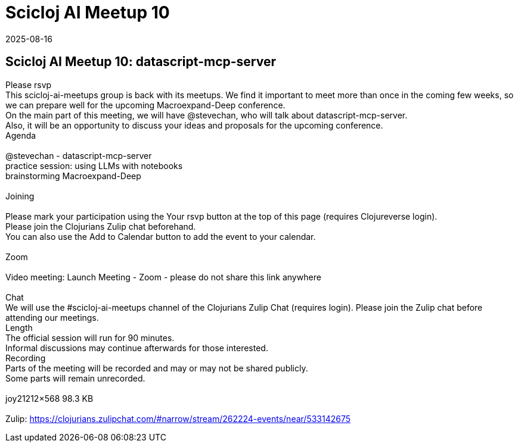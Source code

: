 = Scicloj AI Meetup 10
2025-08-16
:jbake-type: event
:jbake-edition: 
:jbake-link: https://clojureverse.org/t/scicloj-ai-meetup-10-datascript-mcp-server/14598
:jbake-location: online
:jbake-start: 2025-08-16
:jbake-end: 2025-08-16

== Scicloj AI Meetup 10: datascript-mcp-server

Please rsvp  +
This scicloj-ai-meetups group is back with its meetups. We find it important to meet more than once in the coming few weeks, so we can prepare well for the upcoming Macroexpand-Deep conference. +
On the main part of this meeting, we will have @stevechan, who will talk about datascript-mcp-server. +
Also, it will be an opportunity to discuss your ideas and proposals for the upcoming conference. +
Agenda +
 +
@stevechan - datascript-mcp-server +
practice session: using LLMs with notebooks +
brainstorming Macroexpand-Deep +
 +
Joining  +
 +
Please mark your participation using the Your rsvp button at the top of this page (requires Clojureverse login). +
Please join the Clojurians Zulip chat beforehand. +
You can also use the Add to Calendar button to add the event to your calendar. +
 +
Zoom +
 +
Video meeting: Launch Meeting - Zoom - please do not share this link anywhere  +
 +
Chat +
We will use the #scicloj-ai-meetups channel of the Clojurians Zulip Chat (requires login). Please join the Zulip chat before attending our meetings. +
Length +
The official session will run for 90 minutes. +
Informal discussions may continue afterwards for those interested. +
Recording +
Parts of the meeting will be recorded and may or may not be shared publicly. +
Some parts will remain unrecorded. +
 +
joy21212&times;568 98.3 KB +
 +
Zulip: https://clojurians.zulipchat.com/#narrow/stream/262224-events/near/533142675 +

